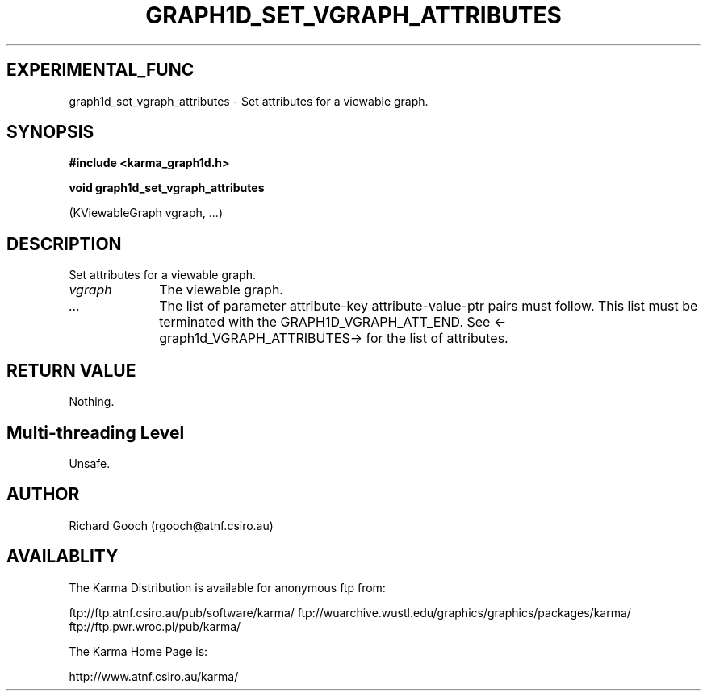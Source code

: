 .TH GRAPH1D_SET_VGRAPH_ATTRIBUTES 3 "13 Nov 2005" "Karma Distribution"
.SH EXPERIMENTAL_FUNC
graph1d_set_vgraph_attributes \- Set attributes for a viewable graph.
.SH SYNOPSIS
.B #include <karma_graph1d.h>
.sp
.B void graph1d_set_vgraph_attributes
.sp
(KViewableGraph vgraph, ...)
.SH DESCRIPTION
Set attributes for a viewable graph.
.IP \fIvgraph\fP 1i
The viewable graph.
.IP \fI...\fP 1i
The list of parameter attribute-key attribute-value-ptr pairs
must follow. This list must be terminated with the GRAPH1D_VGRAPH_ATT_END.
See <-graph1d_VGRAPH_ATTRIBUTES-> for the list of attributes.
.SH RETURN VALUE
Nothing.
.SH Multi-threading Level
Unsafe.
.SH AUTHOR
Richard Gooch (rgooch@atnf.csiro.au)
.SH AVAILABLITY
The Karma Distribution is available for anonymous ftp from:

ftp://ftp.atnf.csiro.au/pub/software/karma/
ftp://wuarchive.wustl.edu/graphics/graphics/packages/karma/
ftp://ftp.pwr.wroc.pl/pub/karma/

The Karma Home Page is:

http://www.atnf.csiro.au/karma/
